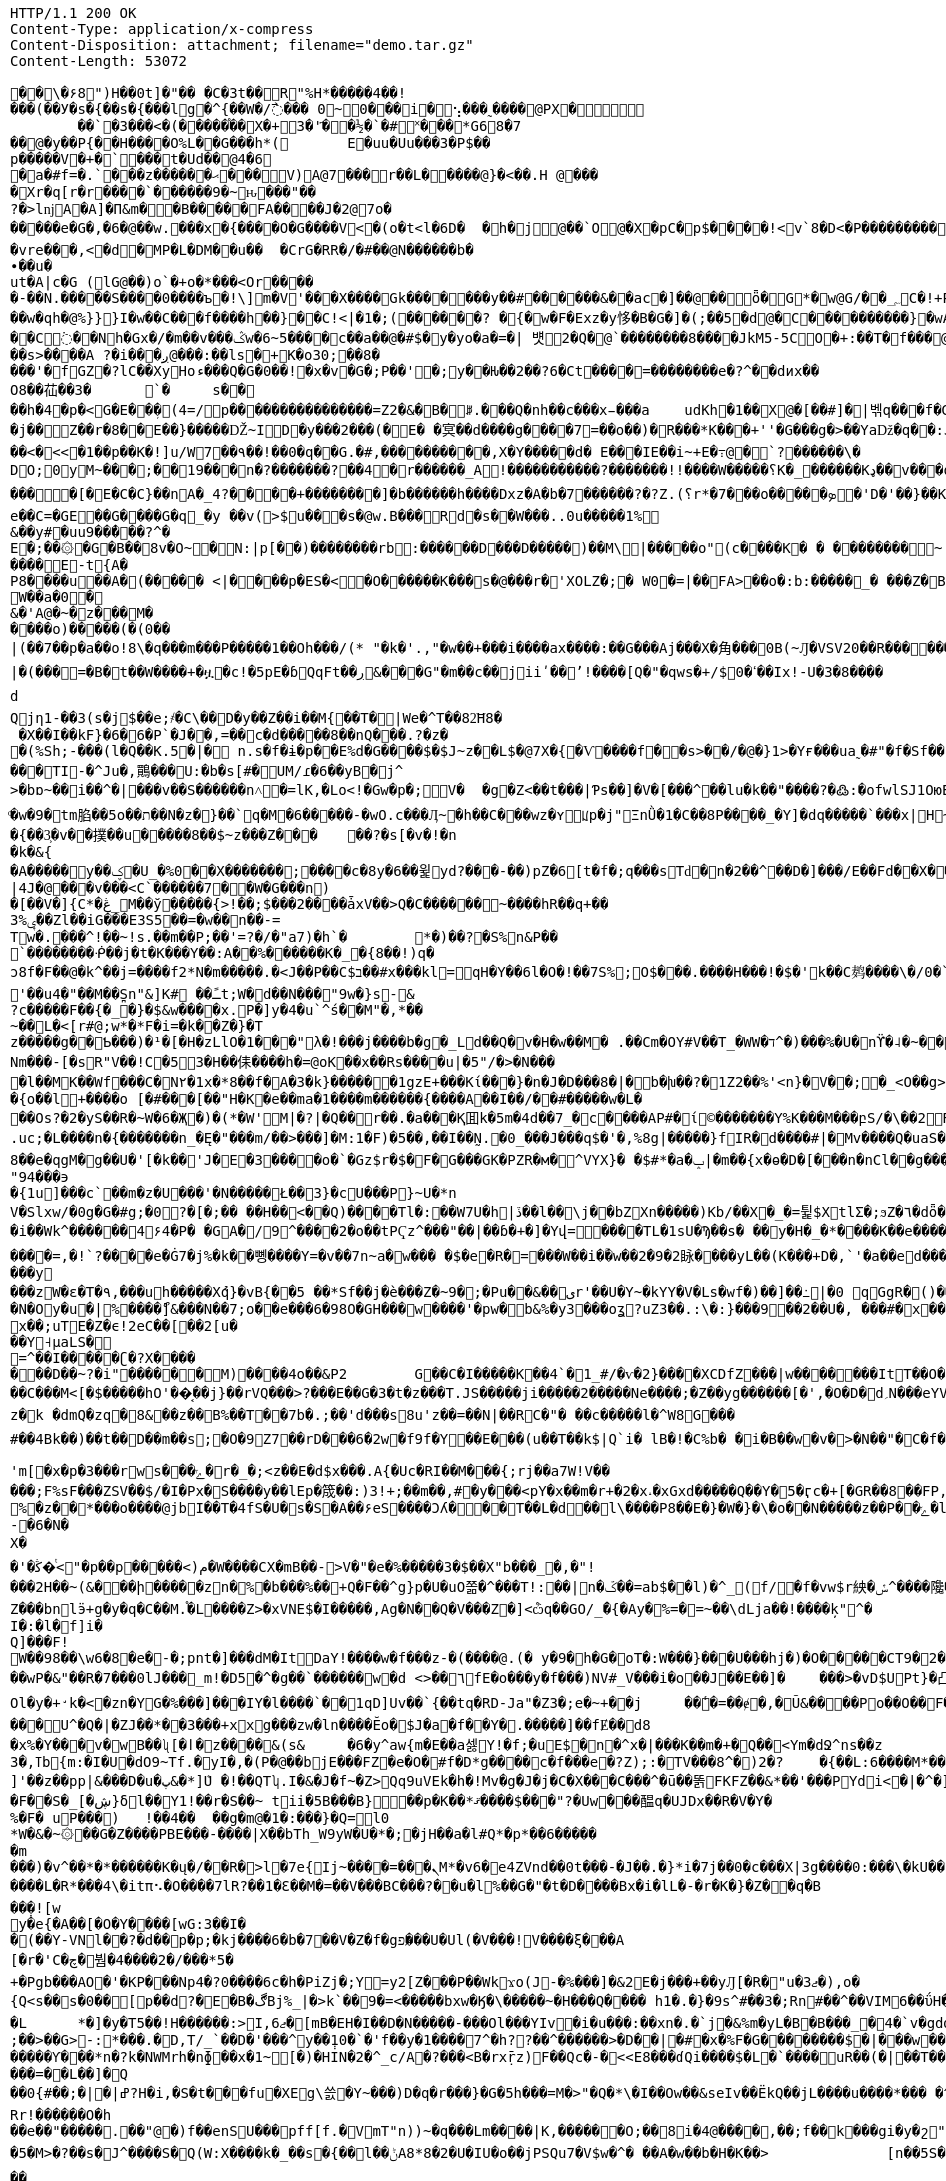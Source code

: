 [source,http,options="nowrap"]
----
HTTP/1.1 200 OK
Content-Type: application/x-compress
Content-Disposition: attachment; filename="demo.tar.gz"
Content-Length: 53072

�       �\�۶8")H��0t]�"�� � C� 3t��R"%H*�����4��!���(��У�s�{��s�{���lg�^{��W�/߯��� 0~0���i�⢢ ���˷����@PX�
	��` �3���<�(�����֯��X�+3�'҃��½ �`�#˟��� *G68�7
��@�y��P {��H����O%L��G���h*( 	E�uu�Uu���3�P$��
p����� V�+�`���t�Ud��@4�6
�a�#f=�.`���z������ޙ � ��V ) A @7��� r��L�����@}�<��.H @����Xr�q[r�r����`������9 � ~ԋ���"��
?�>lǌA�A]�П&m��B�����F A����J�2@7o������e�G�,�6�@��w.���x �{����O�G����V<�(o�t<l�6D�	�h�j@��`O@�X�pC�p$����!<v`8 �D <�P��������� � T��5���Ѧ�F"B�;��M�(*)�iZ�a�� ��<��e�����+ ����m]�� �a������"�Y <��y��x�]<�|��2�h��`8���?֖�#�in A �e����}`(���:�� ������ HO77��8]�����9P�P�C�9���rp���:x��2G��H_�I��m��
�vre���,<�d�MP�L�DM��u��	�CrG�RR�/�#��@N������b�∙��u�ut�A|c�G (lG@��)o`�+o�*���<Or�����-��N.�����S����0����ъ�!\]m�V'���X�� �� Gk�������y��#������&��ac�]��@�� ȫ�G*�w@G/��؄C�!+P��'��(�߱RS�B�����8�{+��o��@�}K̿m
��w�qh�@%}}}I�w��C���f����h��}��C!<|�1�;(����܎��? �{�w�F �Exz �y恀�B�G�]�(;��5�d@�C����������}�wA��st�Gc<��!��d��U8u���� �C߭��Nh�Gx�/�m��v���ݣw�6~5����c��a��@�#$�y�yo�a�=�| 뱻2 �Q� @`��������8����JkM5-5CO�+:��T�f���@Pw��?��	O�X��|�� �&~�f�A��13�� '>pؾ������!��`�;|Y�a *��73����H~�����ſ�u��z��71��W4�c�PF��o^ ��ȟ������>�t8u����ah��h
��s>����A ?�i���ږ@���:��ls�+K�o30;��8�
���'�fGZ�?lC��XyHoء���Q�G�0��!�x�v�G�;P��'�;y��Ƕ��2��?6�Ct ����=��������e�?^��dͷx��
O8��苮��3�	`�	s����h�4�p�<G�E��ܼ�(4=/p����������������=Z2 �&� B�ꆦ.���Q�nh��c���x̵���a	udKh�1��X@�[��#]�|벢q���f�GH���j�Î��>�A�PI_[�y��;..��dkI�a"� �KJt��|��Q%�&��D�[��n���|�߉!�p���u �?b��)���ho:QϱW}W���	q8*D�c:�#��#͑Z��5�X�0��G#8=���g�+�*)h�$ǵ% u���@v�_GGP���	���K ��j��Z��r�8��E��}�����Ǆ~ID�y���2���(�E� �㝠��d����g����7=��o��) �R���*K���+''�G���g�>��Yaǅ�q��:J �qa|2*�}�R �Ӵ�?Nw��'p�����ww�^)�/�<���B��Cq������qG�g���������؏;�����:���99��h�_N�Gg�ì\�=<����(���>L�����Pt���@�V�HO[$
��<�<<�1��p��K�!]u/W7��۹��!��0�q��G.�#,���������� ,X�Y�����d� E���IE��i~+E�߹@�`?������\�
DO;0yM~���;��19���n�?�������?��4�r������_A!�����������?�������!!����W�����؟K�_׿������Kډ��v���o�Qq����W���./�#F�o�QAѿ��W�_�x��6�#������������������[�E�C�C}��nΑ�_׿�������+����?4�]�b������h����Dxz�A�b�7⿨������?�?Z.(؟r*�7���o�����ܤ�'D�'��}��K��G����/����������+������5�w��������i�������?��k����������_�N��� C?���q��������������~��h'�=)�O���y;��``hp�<%�e� �C=�GE��G����G�q_�y ��v(>$u���s�@w.B���Rd�s��W���..0u�����1%
&��y#�uu9��̓���?^�E�;��۞�G�B��8v�O~�N:|p[��)��������rb:������D���D�����)��M\|�����o"(c����K � � ��������~ ������E-t{A�
P8����u��A�(�����	<|�񘖽���p�ES�<�O����� �K���s�@���r�'XOLZ�;� W0� =|��FA>��o�:b:�����_�	���Z�B�\`nH�?����?�����2�A@����t;8��;��8�~S�!�� my]UC��[v
W��a�0�&�'A@�~�z���M�����o)�����(�(0��|(��7��p�a��o!8\�q���m���P�����1��Oh���/(* "�k�'.,"�w��+���i����ax����:��G���Aj���X� ⾓���0B(~Ԓ�VSV20��R���⹦���H���R_`Hxz~��Z�V7�/&�J8$�M�9�#j��7y�Ϛ��i�>x�������/��FБ�'�~�9ssb����g�oN���`�}.�%����K�p�*x\Fk4��M9���x��	�|����'-�����V�8��tv+����㋀�;s� ��'4�j�S����K��)V�Ǳ�5µ5�"+��� ��0�H�甆�F�����=��b�&5tT��F�9���x��P�$2L�}@�48L1-D� ��_��66L���ZĊ��|�(���=�B�t��W����+�ዟ�c!�5pE�ɓQqFt��ڔ&���G"�m��c��jiiʹ��ʼ!����[Q�"�qws�+/$0�ߵ��Ix!-U�3�8����	�˙k\��F�����[r�G���Oj��vR_�.�
d Qjη1-��3(s�j$��e;҂�C\��D�y��Z��i��M{��T�|We�^T��82͝H8�
 �X��I��kF}�6�6�Р`�Ϳ��,=��c�d�����8��nQ���.?�z��(%Sh;-���(l�Q��K.5�|� n.s�f�ɨ�p��E%d�G����$�$J~z��L$�@7X�{�Ѵ����f��s>��/�@�}1>�Yғ���ua˷�#"�f�Sf��'B�@^%5~G���4�Zj�U��������H���	�B���TI-�^Ju�,鷶���޺U:�b�s[#�UM/ɾ�6��yB�j^
>�bɒ~��i��^�|���v��S������n˄�=lK,�Lo<!�Gw�p�;V�	�g�Z<��t���|Ƥs��]�V�[���^��lu�k��"����?�߷:�ofwlSJ1OюE����i������	��u�.=S�ZAɦ�2=� �J���L���!`�	�j��/(��MT/a�}Ѥ'��5�:̺K��A?����t�V/1�؁X��`���P���fݫ
ͦ�w�9�tm䐄��5o��ת��N�z�}��`q�M�6��򹫆���-�wO.c���Ӆ~�h��C���wz�ʏꡊp�j"ΞnǛ�1�С��8P����_�Y]�dq�����`���x |H~_=����cV'���-Q�}�g!����ލȅ/����2m.
�{��3͕�v��撲��u�����8��$~z���Z���	��?�s[�v�!�n�k�&{�A�����y��ؼ�U_�%0��X�������;����c�8y�6��윑yd?���-��)pZ�6[t�f�;q���sTԁ�n�2��^��D�]���/E��Fd��X��3�<�_��r�N�t
|4J�@���v���<C`������7��W�G���n)
�[��V�]{C*�ڠ_M��ў�����{>!��;$���2����ǡxV��>Q�C������~����hR��q+��ݷ%3��Zl��iG���E3S5��=�w��n��-=
Tw�.���^!��~!s.��m��P;��'=?�/�"a7)�h`�	*�)��?�S%n&P��
`��������ᑸ��j�t�K���Y��:A��%������K�_؅�{8��!)q�
ͻ8f�F��@�k^��j=����f2*N�m�����.� <J��P��C$ב��#x���kl=򍼶qH�Y��6l�O�!��7S%;O$���.����H���!�$�'k��C鿺����\�/0�`�U�sR'��u4�"��M��S̪n"&]K# ��ﹱt;W�d��N���"9w�}s-&?c�����F��{�_�}�$&w����x.P�]y�4�u`^ś��Μ"�,*��
~��L�<[r#@;w*�*F�i=�k��Z�}�Tz�����g��Ƅ���)�¹�[�H�zLlO�1���"λ�!���j����b�g�_Ld��Q�v�H�w��M�	.��Cm�OY#V��T_�WW�ד^�)��� %�U�nϔ�˨�~���}r�(W�n}TnHQ�1��Ѯ�p�d�iڣ�k��Ms�L��<�3�B<E��\{Nm���-[�sR"V��!C�53�H��㑍����h�=@oK��x��Rs����u|�5"/�>�N���޺�l��MK� �Wf���C�N٢�1x�*8��f�A�3�k}������1gzE+���Kί���}�n�J�D���8�|�b�խ��?�1Z2��%'<n}�V��;�_<O��g>��I�#���F��6ρ'FͣzP[]�%{y�!C�;�]�a�p���X	ͫ�-�xHUX)P��<!�Lcz߬J����qO���h�M!�fm����r��On>pa�r�3��P�<納^/7�~FC����֓���9h<���2]��l-�����RJ����9-�
�{o��l+����o [�#���[��"H�K�e��ma�1����m������{����A��І��/��#�����w�L�
��Os?�2�yS��R�~W�6�Җ�)�(*�W'M|�?|�Q��r��.�a���Қ囬k�5m�4d��7_�c����AP#�ί©������� Y%K���M���բS/�\��2ׯR�&1>�0زF�PԐU̽��H�R)�Z>=�s&�R�K�H��V|#���L��-��4>JD��YHj�y�\T�~Uy�/5���Ϧ*�X]$�^kS���x@V�ۋq4^*mW��\߸^��;�0��k	t�&������.��=��`�n0����P�i7Ǽ�e!�\˥��Y��N���z��-Wb�q"�ث\�������j믏s�N���u)��e�,#n�
.uc;�L����n�{�������n_�Ę�"���m/��>���]�M:1�F)�5��,��Ӏ��̰N.�0_���J���q$�'�,%8g|�����}fIR�d����#|�΃Mv����Q�uaS����V��Om��WVk��ꉦ�~>��!�ww�K���+����q*�S�!�B�5gId��MNY�2LeaM�r=��n�8C���s?�A�s?�A����{ħ�B2�+�q�co���g`m�/���+��Q-��|������l�9qN ���=ί�\��W�oM�ր���R�<���Z��ԀN(���a~��{5N�,�u�Ǳ"c�S�y�B/��h���r�Io3��^]R�G/{8X���������<=��[���%�U�\������p�l��:sFִ0>���!�j�B�[2���q+��0���0�'�Ќ�Y%c����|Y������X���и�i#EM��]��[Z|���I�E�(�4�o�Unc�X��U���c�QAti��°�O���w��I�檉�v�`�gO~x�am��K3`�6�H�39$<V��S]�g�S��xu�c��PEÎ}1�����ۮ��{f��O��ѕ���f�N�G�f����k�1�Z̝x����<0F0��Р[ډ���0(�+��L���?�]0�WV�V�Q�u�HY�����k�3,AS�7���Tz��(&9>�wMap���L�� ��i�:"J��K�p���+�ݟ�ǈ{�<&�b>�y/J7�;��"&�HiR���2I�Y�վ�3����_�h�]��ǳ�hd8��e�qgM�g��U�'[�k��'J�E�3����o�`�Gz$r�$�F�G���GK�PZR�м�^VYX}� �$#*�a�ݒ|�m��{x�ө�D�[���n�nCl��g����) �}|!�9Jt/O��11�W�ϳ�qy�B��kKqԺ ȼ�wX�$����ӵ�8�]�X�yĪzW4�����!�T��nޔOV���c��WE�o�����N	��u
"94���϶�{1u]���c`��m�z�U���'�N�����Ł��3}�cU���P}~U�*n
V�Slxw/�0g�G�#g;�0?�[�;�� ��H��<��Q)����Tl�:��W7U�h|ڏ��l��\j��bZXn�����)Kb/��X�_�=튍$XtlΣ�;ϧZ�٦�dȫ�SB�ܧ���4i6y�M>���x{�~G�>�'y���
�i��Wk^������4۶4�P� �GA�/9^����2�o��tPҀz^���"��|��ɓ�+�]�Yվ=����TL�1sU�Ϡ��s� ��y�H�_�*����K��e����?�r�"���LS{�M1J^g�L)�ę�l�M�r7�`��.���Ն�N����+M���
����=,�!`?����e�Ġ7�j%�k��뼹����Y=�v��7n~a�w��� �$�e�R�=���W��i�ؒ�w��2َ�9�2眿����yL��(K���+D�,`'�a��ed���[I�s~W�eJs�=�F}�<v'����ۻ�2[,�)�(��e������y
���zW�ε�T�۹,���uh�����Xުq}�vB{��5 ��*Sf��j�è���Z�~9�;�Pu��&��یr'��U�Y~�kYY�V�Ls�wf�)��]��߸|�0 qGgR�()���n�+��>��g�U]_L��s$A�y���$E�Y.��N���ʩ�;�Y]����W�k�*7.up��:����kk�=:\��p�q����gs)�>ioZL���k�/���n���*��b��4��=Le�2��s�;Ƚ���~Q4ú��R]��l�i޾d�U/ň7P�̃��u�/��*��I�q,{�nw�7ɱ[?H�2	]I��c�8���i��8b�y6���*�Ӳ��|U堁�K*W�AW�o�4�Y�6���N?T*]o������Ԭ���3s���r������C\�qe�~'�_n����~ŭzs�ш���*9ڞ�9�ۧ��2�|BW�N�Oy�u�|%׼����ޯ]&���N��7;o��e���6�98O�GH���w����'�pw�b&%�y3���oʓ?uZ3��.:\�:}���9��2��U�, ���#�x���I􂚥m�,���x��;uTE�Z�ϵ!2eC��[��2[u���Y˧μaLS�=^��I�����ʗ�?X����
���D��~?�i"������M)����4o��&P2	G��C�I�����K��4`�1_#/�ѵ�2}����XCDfZ���|w�������ItT��O���\�Ǯ«huM��x�@>���Zl�7�+��Q���E����[�\���VX���/h���,L����O�(�Ó���-h��f��g���ͽ�<�WWS�,h#u�����Y�d�f�Z��^���mv*�|L�s���3��vۀ}CO� ���v��(�̇�ڬ��vᶦ�
��C���M<[�$�����hO'��͔��j}��rVQ���>?���E��G�3�t�z���T.JS�����ji�����2�����Ne����;�Z��yg������[�',�O�D�d؍N���eYVݡ��i���գ�F��/k�5�\�e�-�a5�Nɋ�A���S� �I%xb�e,�B����I��n6\Oƕ�҅�~u�٦��ٞ�N��p���WB�N�C��]�D�%k�ȸ�Ja�a��M'�hJi���	m�f�?�4N��R�m�sL�\>������)��a&��XT'B����$��8vw�Y�b>��jH p��̣���|<�1���g���X���������`�}����H����o���Ι�S�&HD"_U��r��R3�T#�x�Xz����#gg������prΝ�ӧ�q�͹Z�0��Ğj|meQ�=���X�l��T�ï�_�13ڛf%"�3���q�\�
z�󜚯k �dmQ�zq�8&��z��B%��T��7b�.;��'d���s8u'z��=��N|��RC�"� ��c�����l�^ W8G���#��4Bk��)��t� �D��m��s;�O�9Z7��rD���6�2w�f9f�Y��E���(u��T��k$|Q`i� lВ�!�C%b� �i�B��w�v�>�N��"�C�f�KMoc�d�>;{�zƌI���6�{9�sK�Pg3� ���f�R�q����vÝ�ྫྷ���Җ���g�dJA����D��<�z�漥/_�8�����Sw�v��� �jM��g���g�ꅙ>��d�wP���Lt�B�z7���#��qq��������:�����y�0u��s[����.&K�J;��>+�/��݇� ���=dl})�esw��<~^7���s�FqV���V�M�Gί��/�5<X �:Wv�S�f.��8�c@����y�S���%O����B��8_�ߴ�	��?�J�^�~;��:YE���c��nb��N�`ְ��63�{_A_�1�B};�/���ُ����nzm�Ҍm���sܙ-��H�6�9�I�Y��Fd$6��H'm[�x�p�3���rws�ݻ��׷�r�_�;<z��E�d$x���.A{�Uc�RI��M���{;rj��a7W!V��
���;F%sF���ZSV��$/�I�Px�S����y��lEp�筬��:)3!+;��m��,#�y���<pY�x��m�r+�2�x˔�xGxd���ۨ��Q��Y�5�ӷc�+[�GR��8��FP,�:P����=Λa�X8��es�b�]09��Vg�%�z��*���o����@jbI��T�4fS�U�s�S�A�� ۶eS����Ɔʎ���T��L�d��l\����P8��E�}�W�}�\�o��N�����z��P��ݺ�l��<��wk�VV�(�u�N3���I�gĬ�A���=�u~|Z�����Vv=�p�>�up�\�gZ
-�6�N�X�
�'�ﯕ�ͭ<"�p��p�����<)م�W����CX�mB��->V�"�e�%�����3�$��X"b���_�,�"!
���2H��~(&���ի�����zn�%�b���%��+Q�F��^g}p�U�uO쫆�^���T!:��|n�ػ��=ab$��l)�^_(f/�f�vw$r紻�ݽ؜^����䧯�Q���8P:3��Z���bnlӭ+g�у�q�C��M.֯�L����Z>�xVNE$�I�����,Ag�N��Q�V���Z�]<ѽq��GO/_̈�{�Ay�%=�=~��\dLja��!����ķ"^�
I�:�l�f]i�Q]���F!W��98��\w6�8�e�-�;pnt�]���dM�ItDaY!����w�f���z-�(����@.(� y�׋�9h�G�oT�:W���}���U���hj�)�O��� �ؘ�CT9�2�����V�«���B�/X3mc�}kw>s|��`4wk�@r��Hz�?��U��Qۂ��%�u҅��W�2�2ً�UMd�!6�`�<�|������hMC��wP�&"��R�7���0lJ���_m!�D5�^�ց��`������w�d <>��٦fE�o���y�f���)NV#_V���i�o��J��E�� ]�	���>�vD$UPt}�凸�5��10ָ00 ������8��6;@1_-�Q��5oIs��"�7B���H-�I܆ `�}3z��m�M�R�(������%�� #=�>�WN�5�����/�����lO��s�\��O����7}�_��X���.��җ�A��̗I�d{R�9b�1�i��D0a�tYB��7N�O���|Bu�)��e�� /�n�I�%��4m� K$����T���k�`��A,]/�����z�y��=̴�9,�.(fќ�^I\�~Z��e�(�Ƈ�aԝ�m�i�y��t"k��'G�fȲ-������w�ct�w��)�b�+�!��+waq�z�%�����["\W��l"+�h\��8���֠73�Q:�>h���{����h6��(]\�t����$�2�kN����{�����ڽ�9�u�K.��n�u�i>1���_2IIً�x/0<`Mەx����ƙAاOl�y�+̛k�<�zn�YG�%���]���IY�l����`��1qD]Uv��`{��tq�RD-Ja"�Z3�;e�~+��j	��̾�=��ɇ�,�Ũ&����Po��O��F�o���[V[��P���ت~Yb�<��������ZD��3�V��y���x��3boz��FO�&�x�:���GM@��FR&���#=G�SqJE��#�o���Ή��}��������"寣iA������t�I���A~͉�P#+B	��V�@RU&<6�	!�ym��b����`�|�:h�O}A�{��돀�R=�^]yYz4k�����@Mr�M�������U^�Q�|�ZJ��*��3���+xxg���zw�ln����Ӗo�$J�a�f��Y�.�����]��fɆ��d8
�x%�Y���v�wB��ʯ[�ӏ�z����&(s&	�6�y^aw{m�E��a셇Y!�f;�uE$�n�^x�|���K��m�+�Q��<Ym�dՋ^ns��z3�,ߠb{m͏:�I�U�dO9~Tf.�yI�,�(P�@��bjE���FZ�e�O�#f�D*g����c�f���e�?Z);:�TV���8^�)2�?	�{��L:6����M*��+�W]'��z��pp|&���D�u�پ&�*]ܶU �!��QTʮ.I�&�J�f~�Z>Qq9uVEk�h�!Mv�g�J�j�C�X���C���^�ū��똙FKFZ��&*��'���PYdi<�|�^�]������!�4�>����Ǿ�8�'���x�)�i�����K�޲+s��MIuJ���Ԅ�ڽ�Ϫ.�r9G�a�23#���F��S�_[�ڜ}δl��՗Y1!��r�S��~ tii�5B���B}��p�K��*ޤ����$���"?�Uw���醖q�UJDx��R�V�Y�
%�F� uP���)	!��4��	��g�m@�1�:���}�Q=l0*W�&�~۞��G�Z����PBE���-����|X��bTh_W9yW�U�*�;�jH��a�l#Q*�p*��6������m
���)�v^��*�*������K�ų�/��R�>l�7e{Ij~����= ���ܢM*�v6�e4ZVnd��0t���-�J��.�}*i�7j��0�c���X|3g����0:���\�kU��*Q[
����L�R*���4\�itπ⠢�O����7lR?��1�Ɛ��M�=��V���BC���?��u�l%��G�"�t�D����Bx�i�lL�-�r�K�}�Z��q�B
��̣�![wy�e{�A��[�O�Υ����[wG:3��I�
�( ��Y-VNl��?�d��p�p;�kj����6�b�7��V�Z�f�gפ�̷� �U�Ul(�V���!V����ξ���A[�r�'C�چ�붬�4����2�/���*5�+�Pgb���AO�'�KP���Np4�?0����6c�h�PiZj�;Y=y2[Z���P��Wkϫo(J-�%���]�&2E�j���+��yԒ[�R�"u�3ޖ�),o�{Q<s��s�0��[p��d?�E�B�ڰBj%_|�>k`��9�=<�����bxw�Ӄ�\�����~�H���Q���� h1�.�}�9s^#��3�;Rn#��^��VIM6��ΰH�b0&8�C{��h��O�q��j�Y���za�}�b�vàxk��K�I`�.*?�.]�kr�ɗ�k�����3V�����X��'n�_2�r�5?}���ZS[2m��T1��[l����ZKڊ�3�r��x���{3By�%�p��g� ,;m�{��w���ThW��m1�8����n֜�g����.���DL���U$�<���W�a �k����ܕ�W!�j<?��#wS�7�a��Ņ����8�k����;����w��63.G���w�׾�{�L*x��}��� ����:֎Z6}�(�sq�|�E��q�������&�<ڤ�W�<f���<�y{�u���v�.����!��}���l��V8=/t������X�,@9j	Sgo6����;���>�s�r��p�������n��T˛����k�-���}�jz��� �r���=y%��C�pl�Ƕ���e��/��,�3���B	1��3*����ב/8W�T�;�� �;���.��MW�?�s��J�A/�֢���<z��n"}���z�L:��k�?�!��ʣ���v_?_7�4�P���^�qm�`"|�q!�e��s	��q\� ���½{IԦ����x���ӌW<�m5�d�B#q
�L	*�]�y�T5��!H������:>I,ޖ6�[mB�EH�I��D�N�����-���Ol���YIv�i�u���:��xn�.�`j�&%m�yL�B�B���_�4�`v�gdզ�S��X|���+O�xUJ�D[k���{�*H����4��D����J,��)$�!�g�e���^̞�V�򦒷�����7�J
;��>��G>-:*���.�D,T/_`��D�'���^y��݄10�`�'f��y�1����7^�h??��^������>�D��|�#�x�%F�G��������$�|���w����z��c�h�����d�����Ƴ���*n�?k�NWMrh�nɸ��x�1~[�)�HIN�2�^_c/A�?���<B�rxṝz)񗹐F��Qc�-�<<E8���ɗQi����$�L�`����uR��(�|��T����	�Lo���g���$�j$�z%5��m�7Em�}7%>�%Z�m;?R��h���h��"N�-w�g�ܢ���=��L��]�Q��0{#��;�|�|ߝ?H�i,�S�t���fu�XEg\쓼�Y~���)D�q�r���}�G�5h���=M�>"�Q�*\�I��Ow��&seIv��ËkQ��jL����u����*��� �^�E~�:$��9@���Rr!������O�h
��e��"�����.��"@�)f��enSU���pff[f.�VmT"n))~�q���Lm����|K,������O;��8i�4@����,��;f��k���gi�y�շ"����g�H�c=K����c ɲ�0e��e�!�L�|YՆ�3��}
�5�M>�?��s�J^����S�Q(W:X����k�_��s�{��l��ݨA8 *8�2�U�IU�o��jPSQu7�V$w�^� ��A�w��b�H�K��>		[n��5S�39w"h\065vO"d�p A���1���+��Yd�����_#t��o��p~$�f^����|z���� c5�H%�W��f	�N��Qbӽaꭏ���y�8�:�]ңuRL�A=��W�?�/�I��������tcHO�i*?�軇!(n�'u*�A�nA/�'w��7�G��a�m������,�m����l�g^r�j���^�JrMҁɗ�H��Bi�Sқ�!ုk�CaY��#�2������aL'����Go?�/�J@㆛M�¨�Z�}��r�R�q
��?��L����pM���Nw��Z�1�eHoH�PB����>l���u5}�옫�bå�S��慦o�R]
NQ�{���3��5�;κ?�§̝ ^�:5����n���bi�'YanD�k�Si���郷DS�زO�`���ԍ�Vo���9��1"�m ]���x���%���K�_���L�E}j����"6* I#�*KR.M_^�oG��^ƻ�X�wn��ܨҒoK�W���]��]�Ww�}�I��������4�rN��!������>�Lé��uR��A$��Yx��w�������?�mh��$�iT�]��q	�R�1�v��Pq��b�~|=���P��E��_��[d���m|���)��DY?��H�(���X��?�j
}EN�x�O�����,I|�CwuF�k:�|�~Ri�U��w�$�i��m�u���G8���[�Z�m��lN��;��υP�֏���Qb%^�$�R7Z:ИΔ�0�0]�U�Ձ�ί�D4a�8+�ˀ:o#�k�-|�҇<S���x�+�T�Ҙ�n����)>�7{'Np
��T�0��W���_XC%W��YI.��g��r�ʝj��z�}p����]��;`ܤ�vp�8�J.��K,��+-L���k��u���[�q�p��)i��녙縦���t͠&d2�7���,)Q(S�_��G�n���ϏOV.C�b䘑jdcZ��qn7>~�]��Bl����8Xr-��Vo��k���g�N�$pq<��ou � epm���	�8��(&v��?��k�<5ȬR�+�����'�D^��\��R[���gq�gf��ڧd�?�Y����/N��'@�t��ؙ�Y����z��95Ѡ[�,��8�w�ړ�|���Aee���o����7+=��bL�z�=��K��邯no�G���Jx%ya�8�T���������<�=�D�z�i�$�?| �������v���_L�����Ř1�Lsv���n�(�۴��e���=��i�,���_Y1�/�R2l�ܧєF1���ZS����.�{�AB�7_{��J!{^<���׋��l���u7Q�gm�+�,@�[��y7�jḂ��MgZ��IOߌ�h�D�"��K�L6u�1h����&���-���n�ʮi3�G�=e�d��Ҳ_�����po�Č��}!V9<�z���V��G���� �u+�^�%�Z�u[��ʁle���`�h���(�8��Ds�ך`�صm{K��XY��!�[U���;�&��ڸg����3/v�k-�L/�[�.�!Jg�K�n�mS�qӡyq��~���g�p]) f7[9)q���/&E�"n��P���ܨ��p����-M����.�na{(:�L}���hC�n�N+������E���ڞ��W8p-��n��P��U�����W�_4�2���ʸ|p�FY�Ib�*?=;@�E��*aC���S!��ȶ)4�P~KtJ�EJ[���8��s>����a��4r��'RSkqv��_�@�eQ	&�6R�zc���,v��{��X��X�pFr_�fq��6oõ��[���JlN�;���$��g*\;3Zϻ��G�C��G4�S���*�!s�"����L�vȕ�_���b2�x��Tw4�FpZ�MP�?��}md����8�f�0?�A�k����A$#��������h߹��R�X�E�߬+[7׼��͕Z�(w�����g~��Ef���R
��F��6p/��.���j^�6^�n_���k3ץ$�4��n#�-P,�?���Bq�)�Jc��~H^^]�e�90��KV��M�̃J�	C�\aڗ�ǜ�n������ �,��x�Je�X#K_��>\�Ŵ�VE���1H�oSy.��/�I������`�Ԍ%g�����.u}�;;�n�4�9��rĭ�腙�j���*_��[ɟa
Ǝ�ʱ���h;�Z���^:�# ���������g��t��g�ݮz�,PfK8��ݧ�����_juLv�0�7�X�I��Z�"��BE����&�t���g�*�x�<��V��$;����	A���T�p냦u�u_olC�vt���N���Q�k�ws�3~㕝�Ŝ��M�o���4�������n|Ջ�y�'i���{�L��8�w�3����\�#�o��J#d���ɘ_��4SO�P����#�9�?dD_��``p���A��~'�L|m�h�jUt��C�7k��x�\���O$���={�2��3��V���Z��׌x���9�@
E�҇��8׮�P��{�/����ӭ)V9�Jty-}����w����o��r6��6�@A�O,B8���T�=��=7��}��v�	A<���@B����:�֜�����)P�?D���~k���  p��kG�b��z�vo��Ek�V S�z��s�)\�畈y)���/>�WT�";B���g�Љ��|�@h�q������������m39Y���4O6�`X�MGap]���H�h�~����P����%�P�h6}7Yu��i
?�z��m������[�-��P&���E���75p����:�2�+����>n�| ����	����'g�{���.�e:��7��\���]fͼR���r�`Aw�X�BdC�RM�ĹigoT���M��
��,!-2ad2Rس�������uxLne��u����o>=��:p�!F�ξ|A�����1��ѕu��h*�ضm�b�Ɗm+�m۶m;��bUT�������������s�6~�9[��}�g���MK9)^�쥭0����gV�DF�V}�:�E�;ַT��	P�p���RjF���r�,��A��J&��102󪎦������&p�|p�v����I	�I騫�h�_Lz�vAt��X�L������ 4{��R��������^$P��5�*���wSl�\��gt���fs��]e/Q��w���dY����3���D�h���9� {��}'���yto���~�=i���+J��yf��6(@�2�$��̆�u�QEH�GHSmq�P$W�V-3H�(��|SUu�4�h��B�o�\�,1h ��Nu~�]Xy�n+�K&����-i���$��s��j����$+��|Y�hqi8N��(�W�0Dˑ�O�"���h��Vl�ǎ�ێ��5B��N�J�<n���d��l����^�)��?WQ��U��	FkM0��T[�� l�ҕ<ɲ��}&��h����k��՟_)Ҙ�Ե�{�[���"U�Ì��r�u&��/�~C<z\I�(*^���͝��!a���K�.*\v���{s���3t�8xi�gc�j|1{�{MV�Z�4nG�4��2#%�i�%4����X4���Z�*uz��w�|E���R#ybzc�fr�/Q�j�YR1il�%����Yj|�6�)���
xq>��Ʒ��T8>�q�ż�.9X&�cRo{I�3G��m��ۣ���"��z΢��E��\c����8�4GF�30N��ʒ`�->�O�d��RC+	��QIW	���g���i�Z`��rW�_J��(�(�"���kܾ8.EހEŐ�Ǟ2����8�w�s� �`b�u��ma�+<>g�Z���k�'n�	8~S�K�IW��Ἱ����&�k|�U-GN5&�{���`>�z~�wcɏ��|+�W+Q��Egz����I��S�����AwA�2��ǳf����W��]�eC��d{^jSz%y(^?�]C�=V�z]�/�D��l�:�.-��S4�h���z<�~�*��Q��^D�`��0t��q�
ʅT������0TVR�Ew(�$�.tϞG���������n���-C,�n8�t�" s�s�X��qR����p�8"w"|XHk̞"{^��X;^/���0�k�;�l�z�R�*�sn[���~�hx�(V��4�@�y��)X�%c��F��4;���Ҏ����aY�}̱8UK�E��AiM�3b�ff�y*ڪ� ��Qi�i^��v+����˃�>B��S�$��
HWMV�^M"������:�\��{�(v�:S�����s�q��2ؽyJ[�S+ :�'���V�F{�=S`B�B�j�`
h����M�=՜e���;�����ϰ0R3$����7��1A >]`L������\�|*oҼO?�AS�U��A[�����]39)���k�t˥:��1�PCӓ[��]��0
!�SB�����q�����ErM�j�2բk++@��(�àm�ZвvXU߰�䶦�62v�ƨ�Q��r�ij]ղn\�D,0*���/�8,�1[�_�p�_�k��6��p��]�p�p+	�R��f�%oA�Y���l�v�"NY���H�x���/x~;�.M�@HE�#���<�?	���Ԟ���)�|�S�	ZӚP�����	_@&�f�� ��asFj�!��V�⃤�م���y��0��?��"Tjr�>����7<ҺH�o-��g��.?���ilmWu#x�c�ҳ�eW�v��Hn�9�����{x�f�9��92�Z6p��Hжn6��|�i��"9hb�;5���O��g���bs��-5Z6��1SO�U���m��s[�U��BR͜�RC!1���V��~7���'��=i��r�#{�?.�/G�oL]%o!�pu�o�.۲�Aq�^%�懶�t��v�A}�a�zB�zE�#���x�U*J��0`����t
A��+�o��ك`�q,W9��L�
�"o��m�s������l4�6���O���﬜ϰ�~��~e�6�x��;h�>�v̉�J�I�n�ل�x��>�x
~�4�c��N�u� MvJg�B�{D�v�'U6��^���7ۓT��!�|�<�ߠ�Q,ft�U2v�O�1n	��V-�(W[\��z.iEO�K\!?6����I�x�{#����K�^s���q�Ol~�.��ikյ�X�k����|[f㏮�dM9-������;���` `6u4�>����U6���h]�b�K����!�aKr���K](���f������E��ާ����ƿ~
�E�i��[�����VM(�1�O(��%+5.��d0���ـ��~$-�x�|�@��l�_��Է��S���#�$����Ѳ�(7"�.�(�ݽnf~�𾚻�����"�\u{~�x��+<���F�д0��޲tt�2�)�J�C��hPs�U}x�l���\8�>��yA�+*Q4Lފ{z�Er���.~�SA薻����%Ns�lG�Q�����;����<��z��E,�6�(*�vl�!Ҽ�"V����3�Q���<&���o��;�U��	G 4cc�>xy�wR|�*05Ƭ��w�>�qsR�s�  ���&�e��"��gU~>rk%��Ǹ~��}���T}p��n�{)#���^
t���^""��a�j���7=�[z��������:y�//..7h��xJ�懘�P�[P^�19Xs����ǔ�?��{��Z�������6��6�� fHi�qb$jlAa/Ρ�}lO�JR\ŎFw�בI�#���X� EU����pb( V�2"n%�	c���}}�%C�7����j$��&9G�]���ZK."��n�0�f�~���Ff�-d.+9�N
S_��Hd����t�O`{i�љ��ñc}|�gsˋCf��&0� �)KJene$���b���:iG7}��t6����N�`r?�T[�񁥹�t�U\28G�a�N' W\��+�5"Ji���c'$�����;p��x�U�3�ʇ
�e_���61{S�U���h��_;uJ��k����cҟ�7ܮ����V��P7:|���Hac�u.���%r�7GgWy
9\��IaI���c�Hb���F����%HU�K����Ñ��X,8���s.�q��O�	0v8	_��8\O%v�n�AX�C�Ya��؍���P�����/����b����QsİP����������܄;���{�X͛�~�і<�`>�_h��N����v�ځ}78���V���ew6�ת���_���^�u*�ǚј�G�;|�qoL��N�C�Y���M;r
m�:IR�htv�ϩP�5P�jՖRQ��y�2m1��t���eP3�TY擅&]��rh��rT��*�J![��F��#d��#��t��
i��I�Ip4���Md6%��_��״�I�Pʎ�<f&%8Bbt+�b�{J�������5��B�����	鹲�KMEf$?+q�O��˥
�gm#�[�X��Yg��X�% ć�a���,�S�0�8;�t�����,�3�q���V��I��Q�,V[�W/k+��G�mk�Fn�P$�q�,)��b����H�ٔ⬵r�'aI��J%9�D���e �h���kJ񶚨i�b�i�G<�#����W��
Oc��8���1��o�l��K+�Nsw��K�.���G,�+I5	���m����l�Xq	eh�jvOS�=��{��
@�G,���������V���
b$ ^�)Q4~88�^"`�V��BS��π�6Z�{K%d�	��ۥR��-����f8q�s�+�X���j��k�-��1u�'%�N�y�O�\�O'�x]}�8��qT%d)�o��3����w
��ι놁BQA}zV��ijޜ�o��R@ՔF�\�t�d��2�!�V$M2<�� S�Ƥ�+��i�f�t5ܐ��e�T{U�������Gb��pz�x���'8ޖƚx��:�z��^9�>
#!��Q����K�f=�X��UN�TÅ�"?��1{�+�N���Ŕ%U�ں;^n�'}D�/�O?K�s��,jH���=F��8<J�oq�kB�~r�c�\�F�=�n�4�i�5�TY�NVH`&���sN�w0��9"�єm:��	,a��ފ7x(�s�og4���p7+���;�+Q�����-����׎[�	|��h�����X�[��opN���]T�~T�uN�L��վ��!>�=��L?����d��h[�i�{�f��K��|F�;#��}P`;q(곢�o�`��뇰o�����A���XT���˻l�K�f��(�4�*T���2B�?`�p�7���Aӄ`�$RE-i&���S����Y�uhm*73h�EDi/�o2���Rӝ�h2G��~�3ZQ�\Am��a��B�z#p���Eo[S2t�
I'A�0�s)���d���iB�,(��n3f������
���Ҷ���% �U�����斎�8 }%�'"L-Ҕ�~>�o!cr�����%�s��X��8R��-r�-����._�˳���p�T�»�tcܶ��f_)��ہ�N���U`X����YH@�%�*�੷'H���Lb6�޲p6EN�.��sP��4�W�?����E�c�M�sŸ�[ðAZ����lZW3]��}�ؕV��uS�d�(u��I+i�����9xR0
��ˢ����XI��Pr�l���>�q��ʭ��
�뺚�&��{m���?��J��-�'X����Ѭ[c"~'�4�7[�A�/Ρχ��S`	��=�rs�bo�\�Ɨ�܍��ݍ]9I/&p��ͽ.kt��y��XIci�3�3����������tܗ�u~`q����>gbo�f�0���NSxBN�MM�8Ev�ԙ��4��p���֝��I�$>y^Rƾ�Q�����9I�)��������j׼��c�J��S��a�/�'z#�3粙�8�D�+N�� wbg0��y��y��1��\6_�3�n�P��	��
����!ۘE�ȇiF��wr������"-G��w}gG+�O
��7�0p&"�ui8h2yaT� !fb��Q9��E�8�\%	R����A�yВtwB$\�j�b�8����K	?�|S����C���ϻ���M7��|����}�;5��E}4��E���� �&�p�@l8 ����+�hI�(+�a�w�a�"�BS������N��D��M����v8B�!��!���whq�oX~Ac���чT�чԿr��)ě��ou�)I=�|'�ym9�׋��8��M(��Im;,����#�fi��R��lj���r�r�9'�?}�����k�S=���.���y���K�E�L=���OkYN~��ӷ�]�����M�y��I�!���4nv�g���o@ۨ���w|�8�4����MmF/�(%w|�����^ �������.@9�C|�i��[#%�Z��[�S�-Z�]C�l�n��9��wcUC/�#�Ƈ�|䶱+�.�7�y��5��!^c��W�16�o��.qy�����d�$F�U�S�� �9W��X�nE��N ���.1��T&Ą5s����Zi��,�&ˍ�w����#����+6�c
Ϭ*��Z�Fm?Mg�����GQ��[uL���?ۧ���x����6����Ju�:U�r��G۵E���T������������_�^���`�'�~�K��N�#�����?�P�)�ƽ�
��^������j��t��}P��v����A!�����z�"�|�/!�)�8�^�#�^�1n�2�K�R,��]���wP���0pyG?�� �Q/ j%���+9({�;}�>��P$�Ű�j6� C;�M�Y���:��x�d���L-�[�ﵰMlK;��#�=�"`��ߜ%4;�:�;���fǨ���.���	�H���=*��AX����߶B˦�p>�\h���X���"�b��3�-�ѽ��4�~谚�Θ~%�%�|�\b�Qf�0��Tk{Wސѝ�Vtɞ�Ϝ;:8���u�e��x�k�sr�i���SK%%Qx��I�y+D��;��a�+�5. 6Ԝ�$	l���D0�:yG�?`�YȗTt�����ޕFmwہ:��sm;~�#��"����n�{�#^�^��c�>�K�M�	�6v�����>q�@@d���>��pK��sHM[�)%�Y��Xl��%��w}tckc+
Ct}7][,�����;D�R�9W�+�"G����p���J��0��D��^�}!�=ס�0���r)���)��)o�z�����-դ�'0�JĴ:s4��pYC&����iS���'�&�E��R�����gX�&?�����
���JIJB���^q�u���^�V�b���ݒvh��0/�~��:C�5����u;�kt�w�oߒ��E=0���n������ #F�V��M��@���<X��8��Hfz�����}5���Qh��~d9��<�+�=��":�p��=P�٨&3R�'"�O|5_�9/�n��U\��P{�֎i���V���G��I�E��^9|���Gu���;R�@.g�kc�hƉ�.��r���J�r~j\�n�ƖF��F�@��S��8v/,,��<�g�"%���$�g(ݟ�J�@�m/h��*��mE��u�aɒ�ޘ�-Y��^������lEd��D��?��L&k0��tvq�4v�o7�e\!��Y���*ǖ�M�f�p��C!p��PB*�Db���$��/����~B5>V�b9��z�����>L��*�iÚ�
r��xs�ݏJ/���q�yL{g�y$�Z�u(�~ە�r�� ��K$���a|�͈h˅|�׻]C"�Q�QOB��������;��	������V2:6UAxo��>hH�A�U����ɟG���(�u�O-V�)%!�Dr%��A%�&�-��(~:�	�_�]�ʮ'ב|c:�ؔMvd�H� b|ߑ�����^�7y���]�jK�nFrv5��¨5M޳qT?��	����s@��QaB��`����}zɋ���(�C���+��"�h�}��A��4�l��HG,Akj��x��N��5�V�?��̉�Re�>�(��{�Jz�P��@t�]�G�klп\�`��t��+Ҹ��A@dA@��w��X*hD���c��5u���qc�hRŗ��\��$6/�Żm��A�):6�n��Lۘ�A���T��k!P+�G׉Km���?TS�ӮQ�y�|�\>�ڹDV�f|�}��{�w�}:�������b
��^�f��1=�rP��(;Z1���F#�uBj<LC0(a�#;:��v�J�y+��x�b��C�t��Ζ�r��#4�yG���Sx5��5�q�]G�9���;'�d_���zG��Z�"�K������z���v���q�0�R���]f�Gz4�B$�Qjg�:ƌ��kMw�V�mԅ=tp�q��k�nGQѕJ_����_���i����6�P��&�UFlU�ut�.<�4t�x���~��U��NS��t����Ư�暲����3G�m���aOu�i͓�^C��q�+q���vd��x���-����n.�֣���dѢuGG��kҝfd/5h;�1� �>&�u�Ǎj����&������Y��1��x7-3�%eX��RS�S��,��8��M�4Ԓ�(���8�����hV�8XS&���Z
%6C7��5�Ħ\v�tv�+)�׼�lN�	w��3Sv�R���\S>Oޮ�[.v܇X#Ĳ���w?;��^������d�A��umQN��P%���ڐV'�$O�4�/�|WA�a��5�)YR�c�E��G�Vׄ��{̯c*�������G� ��,tm���}J	�]��|��*l��O�����6�JO�T�y�K��(G��#~ s��*�; ;"�}G�_^Q���hN~فPc�����#?�?w��h�$�^b���f�䊃�y�$/��#F��c�8SxEfp@l���>�������K"/,(���ܯ�`�Cm��o���]~�]�P����0�O�~d�\���h[7p���z�_��6d�	cӵ�G��@T���`4���~��
�w �?v��I�r=��_ީ���oC#�I����&��R��p=�۰�}�Y�3������J�����=��z�QEN�}'o+c��NJg�E$�1�"P�pZ�ȕ�c��Զ�Nr����S�R]{p�~�蓊�
P��8ݘ�|�&\�����J��,����1���	K�O�.	�nhU�V�ҕy��ƍX��J��~랐-Ԣ�F�vPR��<��Og�T��ĸ�a�:�W��]WS����dQ��X[Fn����GE�s��r6�mo��h� �zؔ�I^|?�F�ҝ=?��[X�.����f.R��1�<=ͅCRIb��P'�Y�j���`��俼� toj%؆3_�m��5�<lL �kG�`F?Vޣ�m<ۈ�B`�C�G`��u�ú=�|�ֻ��a�	�Mp�5���Wc�et�{�E'��/x����F����s�ڜ��3J�unӭ�s������5L�]�΀X���YH=D���x3~{�o��MM���')r�n��X-� ֩�ڦ�-��)�nrbzb�oR�o9>N�%k�J��)|��P���6��m�{�:�����;�=2�=���3���O3�+��C�.�u�z�Ͳ��P\��nQ�z3)U�!lXg���L��"`-�筧PQ�YC���!L"����`�c�a��1�7ּ����U$��6�56&��#V�Rο�q �� l�C��
>��6q�4�JZ+�����T,���{o� �}�Qq��{��qh��s���0��Q���Q��6ݱw|!\rF債?\��%�e�=�A��CA>�ߌI�p��eXX܍�݌I�Po(��:X��:p��Bvc�=�P��:^�6^���RqI����呃0*��)��6�Qy7�AA�%�n���ߣ��do��D�=��Y#���n&վ�c�T��ץ>����#�{@�T��^�M�L�f���'k�I�ׯeH~y�g��Rn��lO��^��m3vz�pqzI5;6�Q`S�"ν}F�$��.t��p]k���@l{xz{:Yqs�7;�#+JϷ�E�
�ؑ2vyD,Y������2��ﺴ;bcz�E]k$��ާ�mf-O��ȭN�'����������D��_��7^���c���P�����F1���!''*�ÈNevF�zFJMRJnjz�nbz�H�ifNŁ�J��E��������E��A����툆jrNZ���U�QZvBjEnv�'��Ĵ\�1�?�	�5#��)�ٿf�����Gd��)����埦�7`7D��T5����O*����v�\	�o'��*�yo��g���^Pb��4���#V��`A�FF�}4��ܲ(V�U���BR&��^��Ops �=�(0_��iL��Ľ�Xw�ȝ��t�X۞�ˡm��a��8�����#ѭM1�!Z~\�41rK#@��QH���Lp��ls��5�(�
�{n��6^�9��D��+�*^�!��7�� �e{ ��
�{x��c*�_�U @@���p!�[�ǜ�ٙ�Zڙ��۹��w�x���=�?lmk�m��<�q�˖@�����J���1S�5[�48�"���BF��a��8�]�x���G��]n���A�OH�pR0�˳uv���o�s)������b@��ߺZ��'�ep�;7���]�Q݌ؔ�;����y������뀂��P ��K���^�*���F���WꚒ��並���z����3
��*]r�R����W��)��6�B�)���'�6SnB�d9�bckxP�Ԣ5�
?�x�3=�~���~���3Z�Yr
v5u�w`+��	��o��Ag/�|ØC�/�\��KCK��I(B����H+�Na�rX�%B��>75�&�߶+R����i׵Q�?R�\��ؑ��H��n
��h�Դ�J륣�|�0|��O!7絹��E�i�n]��W�D�&V1�O
U���Gk�7Z��g{��23�R]8Z��� ����-b�qh�)ƾi�E^��Hf���(��W'�z�M���E�&�UvY��~w�Ck"�	]��GZ��u*OCm��[�ߥ�R���\5� ��Ay�5&�9*X�B��:�o��0�!mDݰ�]���"��i\�_<�M�C� �h����b�ǹlh����b_-ڰnǝ��"s�h�b��n����R���PTt;	�v/><@Ǒ¾�����ص��֤׏�mI�][�PZ�o���$��G��5.��wV���BJRʫ�У�WO=S���k7ͤ����J�ҋ8*9($-���:��1?��������{�y��M���oe�,�_�W�=C����'�*g��lig���2r2Wq1r1�ǹt��!���GgͅI>Q/fr < �"��Y�m�0H�:�}Gec���n��H_���nq?�%���Wf4��[a�5g����几�3�TV
Ob#_��AIO5��e�a��t��ecz\O�s�Z��O��	~��}G����aHw��j�r��T�9�0S��Q�W���"�G*�d$1�3Ɛp+��$�F35�<!��^��ի2��⤃Ɩ�9;\eD�k��E|O�X�J��V=�J��\1	r�#�6�E�5	���wt�L]�(�Z9��z S[K)#vb�����������UzG,����w�%"����B�s�,%]s���^��N�Oz���,�أ�|;M�X���(�a3�'�!"�{�:�hxX���p\�كn y��P���S�Qe�������,�˯ tn���SI32k�g�>o1�+�M#ޙ��|!ְԔ&� �&��&��$����)�9��S�3!��s�2�)hD�2/��O WH�_����/��	�*����S���
>6�����BtV$R�(�+�,��'�ƶ]���
��a��<�i�� �z�<�)�UD�����Q�R;Z>��ع�6���KX�˪�%�4P9#��m���z���V}N����)���$}1�9V	v0lQ.r�WTZ#�{L�A�E�GQ��ۧ���X��h�k���O*࿠���w���s�����9T!�O�NS#ۂ�"Ö �Ej"I����dT���ҫR8-���ԗ���,(�;���&���ak+.�ݬ�^ϛ-��Ǳ9�=���~�x,���|�B ��%�'U-�Fi,2VH�k�0�85O�p~�n��Br�k��V{W���E��zP )W�U9Dآ��M����OL��	r;���#]��^��6-��ƭ�N�t&�� lYmfF��g�n�4����R�ϱd6������N«�p%2�3?I��]d�����n��u���Po!��󔆷(w
q�R�şב�ΐ�/l�����JD�o�ʙ�'��m���ʣ�[�V��v�;+vR��D�&�
���O�X���X{�^��+�K�H�GE��f�z�3��C�����C�-XO}ЙX[N8F/@���~�`�C~-x]h�.��Km$�v�/Y���5`4�*�	y`�G��b��a��⎆e��O�:���m��nv:S���rHgu6��s�k[z�������W,}�>E�%���⏏ҏQ���^��=)ȚW�p��w�J�y�E(�����H¼ZV���Ƅ��F�8�⿑|00����f�5,�J���IL�RgbgW:�k�KL��ʺ�3Za{�̇pהkK 0aE#�V���(j�h��B�+Ŀb���^�/N*��I��	���g�y L��6aF�-T፵��Uۖ�|�Yj-%(<�����NiB�(�uM��7*f)t� �ퟹ�vP�?�� ��fP`�Y���vĂ��O�����
�+0���>T����2�f�jy�nY#���.h�%'S�"�����9�!��i4��bc�A��i,�X��0M���܆��i�2��tR}�H�iJ�(�2^W��
�~�����N���v�m�M�W|KV
��?�i _���M�NZ�Ea=?`͎L�����v�]�Z��ҿ���%��p=FP�]�\���Y�E�c��b1�9���麚�C�ȫ��i�7�jj��������v\r[�7�!�i�5���@2v��v���דڄw4�=Ў���L��(��� ��e��&Έߢ曉��?pe��7��e!9Y�26�/G�u�v��9Խ�ozJ�w/���^-T�z�|��}�˫�77sk�ک��s���s����g�z�+����ݔ��|r�"T �,6�f�������>��n��"@x{m��1��W3��`J֥M��op˛�Gm�ˇ?���fȗ�7��~���w�h�x�?�mxs���8���E(Ht�E�|�v�|�������λ6�7��� ��,�B^�:XG���X]l�y`�{���Z`[gy� 쌷�lq�t����E���9hq�0:�ƺk���7���E�����Nh�|���OT9K��Nu�	+�dڑ]#�!���x^y{�΋�UW��%5�7�ű��'bU`���H ����$� ;l��۟��f��kc����f�ϓ^ٞ%&�6�}a_�{S���(^/�Y,��5�W�e�px����E�Eߪ�S��m�����h�'Yʥ��q/l�oV���`�JXN���:Z��V����L�q�Zμz���U��W���wq�;�����s�r�>��py��Hk%��߬�tu�q������_��¦�bl�e��x,&0��c��Vv��A"�mw�����>��Ƥ�!�1�!��d�/N�쓋{m.��|����J���ƭ֖�m�5��u|7���8�3� !8h6;�$7_B/m�c3�<�5�+<�Vۋ�+ͺ++��j3�K�{��G��<�c�{�R7�
G؁9;��q�;E�����Ŷ1�����FV6�+�(�\�{4���"0�ƒ�����{�\�)y�.������M3Kd-{oD@��n�&�Y��������~�����f�t;䊕xg��Yk��+��3�g�~�e���p��ǽ�-K�ǜ�؀X7M��HmrB���u����}��д5���X���VҼ�3/�:I��w�w��=�e��}�]��'�'��X��X�����s!P�)K��RLF������MK�2���%{�[q�KM�Gt�J�{:��,���4��ml�6_o oP?�;��ND{�g�YC*�9'�)�P_Y� 9�ם~%m���{v��,����j
6���Aɽ>>�寲�V�X�����(�~��XG�_��l�,��X��	o��7 E�/���z�h�G�c&��:ӑ��mȬ]s[_?e��û׃�H�!��x�,}�s㤈g���'r8�@�!��m⬛��T�s�?���N���BtnB��&-�~4'�Dwh��ql�Mun���ٻ���]��`"¦Qֆ��l��
��)~�n�
�N��DT�*��%�m|-��_o��d����B�1y^ɮD��J-�Ф�!K�C����Kh�h���h�Uдywd��)��|ߴ�"i�8"�ڥ��k<�b���('5��	��l�#��K�[���kI/��T�q��zyb"��-&LL�<�qbrC�4���GF-��	%���G2Q��[�X���	��P�~�5he�y`�V���>Mÿ�Y��ۂB98!i)qXI�x�%���6iR2E�8k
N��8�h����5�|Pq���D+G�#����+ɷx�Ν�6�����>�#�-�����0��Z6�:���_S����x����jCX���C�0*_l�g����O���ev���#ֿdVg���U��|���jlŘ�����#=�&9�VHg��@Ah&T*�M���a��Q���� ^{���L1q�2V�T���G���-j��X���b$�C�;4��V%�6���F���;j�?��-�����nD(� �U�L32���ﲀ����])A��A��������GU���L(������V�>�J�m���̡P(�|0��C��\�����I��\��� �64:n������ڮ��fHSa�.�˒8&|��o*��a�/ζ��J���5ʿ��5[�%E4?��%,{�[Q8\{� "8�lcL��; ��/�E��ă(�~I��8��-�z��9�S��f�Z�H���h���{�r�q�* ����fB��4})ͣ[Wh1h\}V[��[2�W_��s8_��E�����j��b��u���5����3_v]��n������u��B�r+�uF��y�f庼^�fAE��"��|��I�I{'�gR�8��;>�[|W(�-�(��a�oG?��|�.�3N9�%e����^�W��JT`�J���@��Cd���֠k��(=�*K�-��
���Y-���C&_Q�~�/�ҷ:8�;�M2�+Μ�^�m�[H��2˙�-�J+���:�P�V-����
�.����0���βV�Uw�	~�k�7B���?䡻�e�\�p���֐�'�TR�gK���D�V��ᣃ�꺛ضMnh�eg��R� ,d9�Vx� �1-3Ҳ sZ�����a��}tE#�M-��Rն������x}(�J��`����F��=g<��v:����,��=e'�լ[��l�K���(_��f�j8&3�|�@\'S�R�������}h���\�h��3�#��[���[�	�nI�9�B��\V��<ĀCKY$������a�f�YM���o�b�d�x��^,�_.��y�<eU��70�I�Hb��ބ*4G���B~�P�U!v�h���B���ݣ6������ 3b���.4�j��AI8II��vh����љ	0S6���@W=��/�ktm0�����?Y����d�z�9���z���M��OG!�#���l����#�A�Ӣ���pNG�#x"���S�]�p�`[�;�QiS^F�#�1���%�0�:n��v��:u����p��8p)��sZ�Nֹ֛��#�a����i���<��%�1H~��n!��U��)���ꪔ��k���T��h�-�z*�����V��`
����~���i���(�{�g����N1�Rm�ʜ9�� �E���nb�7K�e�B$�pq�2�n+�Y���ir�х٘���\����m׾���ZV?�ڨ[\����jv���MF�G��0��k�r�;ҎL���BX(-�N�!����}��yni�imdy�(�V���3҈mǊ�	�M����Λ��T=��#f���J-�(� &0�@M�y�y��Y�З�ᣙv�A��  ����|I0��B��'>�$+H����x��8� �'��3�*Csr�Oi]�WZ%��BsG�v}���o����n��l��\q ��q�Y��7����?&U��$��8Tf*z'DG}F�c��%8�Cۦ-o�Y*9��h�+o�u&����K22@����J�H���V^�"T��PCJ�q�%�����6zG%?����|���yF�ۘ9�W���%��N� ɀ���V=
�t���㼤����5� �7|@@ @�� M.V���C2�XJ$_�AMB5AW�d�O�l�c�q	b��`��۰���Ȧ����F�LiR�l�J{�=���n@ڝ-/9�'�C�Րw���,���c���z{���CftzH��=��g#�!-.���s��ڋ@�$w\EC���F1��y���:��'�SuBk����\Sx,Y�M����i���~��O�3j��SX���T�5�9�&R=��SE�+)�#���������$pGEk^�5U#t��*kY:�¬��Gκ$��N����k:i��Q�5p�i����-�ř��;�;�v(�;�9I(ʿ@��%�V Dp	���[`2���US1ؼ��Q�k����[�rY�<-[~}�}�U�Uk�f?�;���T���+�:������a�O�n�/�/gO���J"�P5�)���+��=��Q���k�;���[�I�Y�fQ��p�|�%�.]��miq14���Su)ʇ�tYt�i*�U_�^ ��j9T��Z�E���]�[�����H[hЌ��v�z٠|f]�}�:�Ѥ3�.HAb�k(Mf������3�[a�<��r��f��P[���AF\+0��)\B܂��07��������� ��}R�i�Uݸ�Vޕ�-�'�� �ۊ 0�7���+�Gfk�=CB��E,ÃSkw|Wc���N��(�0���Tw]���C7�iMo�.�X~�Nwˆy�D]����<�{o᮹r�%�����[FǑd[������J��hY�����b���h1�bffffYK��Է�}�����o�[�ǋZ��jU��Q�'#N��4?��s�7K�˂OY�l4��Ӵ�)���0s�ogig�����Ku$��21:4.�}TYn�.blV��\Bi3���e���e������6Y������4�]���r{Yh�'u�>2dרDf^���Z�BC<��+�������s����54��v6`x��z8=�!!#�����'���!kK���zgy/�Ma�{թj�!�<� ��0X�����'��TU���`hqFІ)9\��qh�ʣ���T�Y�f*�g��\�N�̣��(�W��)�[��)HfZc3b͵� 9c��]N�ќgAx�l���F=J�瓱U�o�2�[�
!�ñu���{̲���y2`>�}��X�|0��o�K���S���Zbv�>��.չ��T���劣߱ϫ^���Z<k3�H%gs�<��g�Fl��o-d��� $�T�[�?s[Ҧ��rҋ���ͨ@�S���Ԣpݳ�nb �p��	s��N�c�S��q
*f�ԑ�?�O��<!��pt�qb���k�u��x�'�
=Ӽ\q�����@�.��h��r'&{g/ye}�{��������<�1��d��G�>O|�B�EO��C�r<�Ƌ�5;�w�)�W4I(����f�zF`˔s�_��;�bg�����>��j�g>l{�O��6=3��WO��/|T����������ڿy��֨�8��֦l9�S�QY�~$%6@����c�<0R1� {�mϓ�y�uf{�c�?�޼�1������	v�A�awoAPL�e�I��T������-�pU|������Hr��ʮB����v�y۠������ڪm:�*��D�J�!v�R_��Q� ���Ȃ�1�$g��G�|�MC��\���3{b����qX{kWEʷ���h���~m�7s�<v�]m���r�iƂ��.v��G<$pvIÿWv��v7��3����d#4.�{�k��ڶq���6M�Qu��NyB����1�b�u)e��ܺ�O�Uy��� F7ޝ��>~�q�/>��b�ww��l�y��T����9�����^BὋ�a$]<*U		e�?���,tǮ�)h��Eto�L�k�X%Ž��H9���M6�C��8S��8�h�b�S"U�������	����.Ea�䲸�T��6�(���Q�q�!�R����`)	��a>y,P��	�wc8�-�U۸���� ��k����ƍS�Ϗ�� w�k�Y(���>���;
	�T>_�+{r���zW�ȫ��%�:�]xH�ձ2���Ā�/��3���).���Øڒ6��&"<8}�0m=D[>Fn�]x)����y��TlV�yiy�۶D �%���HxH���[�E��-�������;����p��]Om�j�GO0�`�͖k���F|_5�d����3E�KР4��$��n;[l eo��
�ؔ�nG�ĩ\_j�p��?yWj���ٗ��O�"��	!e�j!��-tVt�>��X�����32�(�����UZ%�4��)��1�`�$0Y���F�a���P�BnCi���J���5��i��B��PD��7\�������@�V�Wû��N]�%���V�=���"nnIX�*��l9����Bj�A���E����i�n,>�G��V�����+���%p`R��2T�
yV��h&}`�e�W��"QV�y��1�������a��繞�k��� ���d��lI�Ua4!>{�9Es�#�n��RK�7��V��Z���[c��j�� Y`�z,܇F8�ױ����� �1�\Y��`q��QhyF�S�'7�x���F+W���hқK��l��ۿ�A�Ψ��t4kz��T�n�N���{$��S�)X��6�a���F@�'��T>��4-��� �g�/\V�GՄj����T�Z��=T;o�{��w ���3׳�����O�@a�;3���9��
�Ֆ#�h�9#�y�E3��Cq��:
md#���8����(_�F�Z�X�/�M�����O�N
@�Ʒ;<q���O���FKrU�X����'�eHY�1��6w�<���4lp������/�aP��9F[e(�u79�U)a��I��۩�=�DiB����D��CHE|ӏ�3������-�p��U�"8�m�Z\)&���5�B ���^��9	�)
j~�%d|����aΠ=��)y�-���#J�ۮr��.ٌ:�
6��U�(�Eģ�������/<?���������/�h��3�gF����f0*g��FM�u�8��G�\U��x̓�{R���J�.崼�����*G�p��Vĭ���9:b�z�6��|��U��N��N�c�*g-��c����w�N�;x?���b�G��v�!��aڕU8[^-��:䒹<�i�%6uÉ'�Ŀ���ȶ8"�c�P\����+��EnanH|A��^?˓ߒ�J�����U��n"��p��nH��G""�P�4 �|.7����]��8K9�]���3�z���=\> �v+'ާ�D���(,�#)��"��-u��-s�)Ǳ���Pz���ֳ9��c�Ё0.'�hZ�q��D7�g��S���q
+9:�q����)1\&�.�̑�<�(���i����PS�y$�ڱ;����$_nbA���ԁ4��!�kS�tq�~��6ˑ[�MҴG��R]�5�I���#�60O�e�y��:x���*f��P�כ�]��%����CU�I~E�Z�Rm*<�_�!������զb��Cw��,����O���Ha�fv�}��K���d��0���t����K�(�>�
m����҅����KMZw/�n���@rr$��E���r�pD}�#�V)񯫿B"�E^k�Gu0I?~�F[�dZfi=��0��^K6�dT�YAiȤQN�d��99qOK��A��j�I�,�ݕ?߼��tz��-+!hb��
^�R��u����v`��&��]u���q���pwv�E�@U �ޮ"#�6,�K,La���q=L����ը�y5��b\��63�w�%���&�c��P��@E<��w�t�b�8n�(���b�
s' ,�`A�^�T���{��F-,�lӞ�q�_9X�3T �Ti
��Z�UŋS��:A.� A{�I��;��(6�U� ��k�[�ϳ�iHs���K�\.�d`"Fj|p�/L:�_�XU��ý$�ICw�E��9���\1�D��QF�����cz^(�?¬�Cl�F�`�L� �`��ټ��
Y�x$�Ed@$.u�ǐ�����s�\��A<>K�z�R�7Px�e�?��u��of���
�Ԕ׾c���箘2����:��#l8�ҝ!4��9�������_���&[ƅ����e�C�)֠������C�h}ټ�8�����x ��!:r`��,J��ޙ������j�0(���1ԅu�%����ML���)_�w�Xf����;������=�)=!R3���w�iF��N�}�[���)w�<nı�iqd`�Q�������x�o�+��߱|��g�8$��m��Srh0˲�(��4����������玃���p����֟c�H���Ň�1�H���G��)�yW�}7u��5f��=�٪9�y3��s$r[��f=1�{ӱ���IH6]�Om��?�2?�x��)�al'�?wS�N�;�X�!���h��D�0�z�Va��:0m$BQM6v��>���s.��n��~&<=���C�n���ķ�{1��+�@�<$�:�vmGl����捏$9CW+E�Q�q�V�E+mrLѝ�(&I�T��R�z(�����뀏z��=�u�$���f �/{��x�M|�7�y):YX����~|�C9���9��a�p!G��vlLe�巸��p?��dgBIb�}�ģH��e@�^���y�X���@�	 �'�fflĪV�OF*��W��ٵ��sf����4ܚ�✓b��KU6�E�P�S��0������Z)�νs�+�'�ӗ�Kܧ�xʑw0]�H|y��N�?I�1ٻ�8u�#ϼ2i���\[�k1�����������k�����4[�Cs�B��C�0�$��;��R(#d`���\�ϠLR2��ל�k���O��Ee*���
�e�z�%��|��k������n暇�7��#2��7��'���sK��u�k?�QDX����������W`?�%>��d+r�~�*
Q��Mw0���:�[��I�c�1MK���?T����ڎ�B���3���C�üì�M����ˬ)ϗ酊iR��m��[�{�PI.��XO-Z�A��p����iO��>fhư�i�b�����P���J�~ԛ܊|5"�uVN����;�YZ���u}�C��:Y�r�.�ru-���-"����ҎM��/������=�(T8�M
%8?�axUD��bL?v��r�juF�Ը�o.r.�B�>o�Q$�
��E�z���
���6��<x��k�۽K�ھ]���h\�-���9P?'sjz���b�"�dzJ!��L��{K1����/>��`~�t���c6�#Q���-g֟�����ؐ�I�Z�Io��n��^���u��ÊP��k���/��[�|����mB\ol�ki�^d����R`�oZ��ɏы�\/Tϼ>\:'13�=��l�yI�hf(*�g`��+���^ev��V�]�23ǰ^��t�����x�j�윢�}��+�Y�zs�J��	�� �Ms)����c�"T�J�'ͅpgѪ��䚰�L"�Cf�&d���:��bN�R�KCF��!z-�0#J�Ee��:ґ��J֌M��z�t��E��Ϩ�8K�~�Ԭ�|�=�j� Y!����dMat�3mTX�m�$-����hti6�:�&�z��:!H�Q#�t,���,�5|lE>]�zcI�
)b~���i*餽x\��)�Po��s�;�Nx��agv���=�{�y
e�ɫ�7C�㺠��XS����.e60L�g:>��۪��Ym���PF��$��Q�9;M*k���d���Pl�[߸,uTaP\u8���yə���c�ww���b��9-�t]��� G���!�l����먆��j��Y��@;7	�`�
ڳYx�=�e���c���0M�M��wr&��}t+�4�����*t/��AA�2FC^6 �:���%��G��.B���R���Sd�<��`�D8���pߺb�횂��]� ��8 �&�w�1``�e��B�h��X�37�{f��b)��==�.{:��a)p���v6���u[/��T����S��:%�?]h�])y��D��1#ҊblUM�a�Fy��S]}�|r��hp�
�����!}�tg��±%�##��0�Tn{�高l�,T0���d���!�����1Uj;d^#�i1��{��N����DS��"�`��|��t�X��l��b��_tf����3�v~�]���6�a5��0��݂B������%˼��v����ٴeyêm*+�P���'x݇���;�,?IfIrq��gD�#l[BŴK{g��1�3�:P�p$���H�_(��8;@����]�}�������]��.ض��O�-��Y�s��I��C�����B����	Y�2L3I����T���J�pȪ��NJ�lt�\-t����I1�8"xn�����c�t8c�$�7���1��0�����̣g�����v91J;�W[��F�°�_�\�g���v��~8/���c����%�1���N��X�Eb�V�L,^�>H�l�W4~_B�en���ɛ��O�7�ol�+wz"۞Vn�w� �6�����]!��[����T�ha`��L9��"X��}����@�꓉P���8J8�܏{���P!�{� !'��W|�	-�B�B��M�#�1;��@f`��%15�-��O�LQ[	�s�>�e�6R�v�Y-�o�0��b�s-�4XŁ��.�eˌ��~j������Ye�{AU�Tc(�K^z���N�@h� ߝ�QGx�G�5�.uX
�+�E10�L~/�d`�L��cU��fk�>�����]"T�R��b�u0��p��dӉzǒ���ṗ+~x�����0��,R�ƶ�&�t�뫲:����_Ӟq6�o�I���FS��M2?1HS� ����+����������/ɧݔ��mR��yh�s��J����F��9\PV���KWm����&�T�������nU[ŷ�B�՛�(�������	� f/-�,i���[++j�sj�9aR*	[$������0/#���FBI���#�}�s5A��Ԛw�;"��	*l�R�	��h��(�=4]C�i��VRZ����q]34b}��%WW�q�	�z�a�V,�) �\��h�hP�Fa@��tIB���%�y����9��vȁ�(O5�d�$-�D��]Fk&����!�e�?�1A�&�b��\z��q��/\��������q���e��=K���qE�=<VA|�r��aF4H�u�Z?�;����М��\��a�x|74�0�n����PҘ�	xʲ�1k�Odq��W{;|��͍�s�h��1�h\d^8���Ξz~V����(A��g�0`���A簡���N��s2iJ��W������.�F�ۥ��[P{�z�_J���v�����yϕ�l;ދm��_1]�;��3G#��-���R�y�ws@�d��:�kJd̷�Z��e�+a�	&Ty��|W��ig���%(�l��r���Z�өnT瘍�)C��,[�@�B�����%�PȌ}F1����D��Ӊ c��ܯv�C_�𱯕B�T�QG([�*��
}�{�|�>��x��l�/:&��q��e�VT\��9�*���M��UTPT��n*#�J�;��|;�Q ���ͫ�z�[>`}Z���gF/����t�:W�&�z��>�1bD�:�/K]�����ɻN����;g�5%�l�H�F�e{�?�vۄ��:s`*�*�qIO6�B}��vo�j/:aD�i	���������]a�|~�;�+2���++��4��ƚ�3��H�Pn�>v��(��4�d1~~���u�\�
�x�V��F��Z�2��e���ѯ���GP	n��+�O�;3��&T���� o���D��!�K�H����=�-��@�,�l�J=.t�r��ҪQ!�˦4���ڲt(�U*"�8�ҧW�`�͵^�ŷ�" �s�dA~ɗː�nH�ђ���^��v%9ݲ�Mw ;�/�:�7e��\�7!����(��\/��i���g�$8Ty�Y�#�>�yF~䕨�2�V=4�[��=�un��`*d���gK7U<8�"=��@k�0+I����Q����Κ��k�Jz7��n~��΋�]����ufB�t}؜�h��O����@��zKS�͌.c�i�����cU�7X AZl4�H�J��ӁiA������2���w��<���5g7V����f��do��-+�R�@m$�Bw5�w\)�t�؛xx��9g ��.��G�֌���e��װۙy4p�͑&#�'�6��h�1���u��l�O:��d����.*N�R�����dEI`z3����5�%Y�sAO��n$�������r:h�nm\�u�U�B���i��;H�ͧ�ڢ��10�9`�D�w`�n�-���m7�vI9�cA��_mU)�g���o8�Z�[�RaF�+$���)w��CF�,��W@��j�	?�z}.��Ü����O� #���y��^Q��Q���Rc�M�5�Vw
z�S������C��11�N�Io��x�*�!Y�t(���l��e�&�4=^Ks�A�Z����]��d��������&3M��H8�g�(�@'��\[���]c�;'u\���7
�\Ȁ��1�Nġ��%6f!aPLq�R΄R�V���������O>B&���	Mx�P�~
Y��pKݟp��z����m�X�Ծ�_���Q=�����/�+�����A�It(��������*ў�&lM³^h
�Lx�����	�����Z�f5������`j;� ����Vź��k����A佖W����ݽ��ͤE�Қ���	�C��d
��%�w���>����ѥI�6o^>=�p��~�I6����jG�Q�����VMu��r^��r�����{��8O4����Bfԁw��R��!'�'�C��x����J p�I	��lm���R�����	�fO����w�c��yw=0��	�J�x�aVŁ��\�P���7�(� C�y��c����Uѳ��r�hw�q�
���Ǣ��J�h����5iA%�������/$h�'�7��R$�F�؁��4VH�� P��o�B����u��߭���2̲ ��O�<0>	��{�X��XS?˹3:Ӆ��0�q DǷ�J
=��a��R�`M��+|�0N<�}�������W9�
�D���I����T�)փd��{�TxHН�3��U���t�{_�۝�N���1^:�ƾ��<M���N�gʾj�"F��9]�GU;���gVR�䖻0���-&�7��z.%�.E��n����Y���d_���vG[�5���7��)���w��؄~ꈙ��Ŀ4�ӊ)j�t^��d �4��L^��g�7q�g}���o�#�T.0�ߙX4r0������y��������s| �C<�+ ��P��Aqi8��͖�:�^��i{�H�t �|+ɭ��Ⱥ�sޮ�s��/g��=��G�ƮN:��T�E��+�)�2�y��l��u��b��5�.�:�Ph�Z�;��_�m�u�8T?���i�2Ht?8�����6l�7j�vE��@hʅy�~
���k�s�Wst-1�5���"'"�:�:֋m�X�y�!�<�Ȥ�ڻn7��ӽ�ͪbĆ�A���N;�C�kC�L²�)S6�{�{�}N������kM�OE䷪���	��������x�I����hq�`���2��P~���aMO�e��]f������\��P��]�����K���]E�>G4�j}����ׄ�'����w�����XMrW���d� ����lݭ���C��|���g9B����"j�����������>�a SIE��C�P+A�D%0�+|�P������� �E��3�-PD)��ΐh�&�ܫ�Kaw�VBq��D�EQ���m���J��lo1)���C�J,`i�y�J�w���;����b��1f�b�fv�P�4	�sD�v
�|�g�_�3'#x+WA�ڂ�m�P�R����8�8E)��aa��M���v&:���Yr��|8M���r�O�ļ��4��Y�������@O�~�~�F����J�L�U^�3�ڢ��F!y��w��`᜺�{�{�/B8��=;ܹ�Fh��~����wl䜟���׭E��8r��hA�@{*����|]"88C��)���)��� �����u��њ�ΩsF�V�ɺ�A��15z�NC��'��T� R3aF�y���oN�/	�BN?�V���)�!�O?����6���m���=�0�X�M���*�W�Ԡ;c3c_A���A�.� ����f�k�C8����PŶ�� P�<Ɣ+_fq��ɴ/��):4F' ��MT0��V��E��#���ۣ�vK��D�;��tp�.&�f�^t$-��N��K�>,�j~�����W�'�~8@eh�q����l;�#ؾ�n�|��4~f�aQN��T�Cx���Nn�C�c���۫!�f���S�,
4ӂ����@��ا9Lٸ>I9�乼���T�|���2�KL��`NgH��,}脬[N�i��W��Oi?��aQ�)��u�b#�v�-E,��b��I���u7`
����Ĥ��kq���b_��,<�7Yͫt{��g"\�Qs2���L����dSp߀���N�m��o�H�MM'�`�`��O�����e�r�+�Քlj�$[2����k��\=���f7�~��sw!�R�
����c���E�2Mgle�gxX��=�lV�2IX4`��zS:��O��E!�4N���Q�l��E^���w�?�XjI�f>�=�;f�T�wmi�,�[{?�y�mW|���Z&N K��[+�h�'+%-̼���*�T��Cd��GlH`�����P^��o��K���J�E��"�3Ol��W`~��ǎ�����3�3��ت2X��I��\�P5�G����2�M�@kӈJ�)^O=cH�'���"�Bj�����b�a��+b�f�R�Q�n5I^���K)���A$ɞ�!�h���K��]�n�uhe��Xn��`��긴��*�ɠ��|P� Kz�a(�\����Ǳ��v�ԧ�LS�0�ИV��ax�ȲLf�*�T�";=iL���P���n9�VT�)M*R�9��[�L�{��X�D����`���"p���,��	�bƜҺ�.6��R�����-�Q/��K�z���q.��:�o���Ua������]��sOw����tT\�mpoj�Fi�:�ft�xcx�,�\��c��/�_��|����:F�NTP���PE�ӣz#b�ts!"�.�),��>��Y�A��fe���`�v �k̡���ו˧�Z���t�lB*9_Ct��&�(�K�.���`L./��z�VuM�T_M�P�������d�>��"���+ꤿ���rw�3KQ�Dɖ���Y)�薪U�fcV]1e|k9�,�FA��٦S�n���t�[Ņ����ه>z�J4�g��ǈJw��^���a��C�q
N�32���^��_ ��y��'h�xWe��2���@ȋ���:��r?_6 A3���O��s���J-�1�y�w�l�[w��"}E����Ӄ���cA��\x�7��um�G"����0����=�%zR9��Ԩ�%
�����V13̮��O7X�i
� 0�Rȏ�a��J�g\�Sp}3l��
R_ǂ��t�E�#��
>�w��s�*���6�8�H$������杻���a�"�����6h�&��`o)����N�쮬/A��q՛�.���}��%����%�6H��Ss�~�g!����K��`�Aކͼ��U/:U��U�Z=��q�}���s��ނ��:6��ʹ�)�-"5�+�H�7�S�|-TAJ�l��P���%� "Ӟ<p?kan���e:$o�q򶻬�(�q���|TI��t���s�uN����w��h�޿W�!�Bx`���M��͋���GGKn��u�����v�:o�-�}��VU��z�&i����1�At����&�Q�W�o� �p�[de�.S>�T��� ��%Dͺ�U$t�I3�}�e6���V#+&�{�pWn߸�z����#�y󂉏L����͓�T�?X���j*ћ�X+b�gLbHK��CI��qHI��h��H�=���4�Vd���[
7�,-oԘ�g6�VT�jg��1
�����`��_��L7�Tz�!z���\��<��=I�:�~m�a\4�3�����o�7.�ꏜ/L�B���f.�1<�]���L��,���4���xV�X�.D��Ln^�\���%�E�Ӭ��j�҈W�q>�;��~���~l+��6gi���J������r�,�K,�n�Y�H�A,�I��2�%|`�(�#��In��:%�'I�40O���>Aw]T	�Z;���5}���#������BX����HSH?}o��m�X|͊�r3�����Q�f�f���/J�b^�b��h7!
�c�u�&�p{�h.bH��������4{Q�$m�	p~��y`9�}����ڈ��Z�`�S?��>b���� ����]�Qi���
����"�:����sz�򫭪���M��ԩ
-�kB�	�u�@
�2�����T�[���������"�|��44�RD�2��F����Ξ^?A|v-��ꁃ��a*����M�'��Gc�6b%e,���&R�O�=��N�g
OԚ�d�X6�6���r1�D0�'����r�E��Q�MI�6jG�B��]d���Qޕe��h�F�]f4�*�2[0�~�̶�+��������c��=��4�+�-m��������L˙!��M��*�?���u1��O/T[>�*P>v�a�4�*�cWof�F�8:i���.>>tq��8i�Y��pa�=P/�"	���Q� 3sY�+��D�і�MV���ߍ0n���ݼ�Ua�`������e����!�NZ;��_��U�"za0.���$�V��^�Ym�Ńs����wm}ވ`p	X��dV:�?R(L���j9���^	A�m�cx��=\�����a΃[>�����ۮ��A��W4�ɗ@���$b)6K�s?�b1/�IyA��	?h"F	{� BU��_OD��HY�{\�r�]B�#�1��Ol�	�+W�Q�m�l2���ؤ�����U�f�aH�>�c�x�O�<������	x�MUn�$x}0�����C����2�v���.���1$�a�r�4���P�`[���w�����X�����U��}� +�-��9=�7SQL1N�-V!K%��
����B��z5���;�A64V#!ݵ�Uwo����w�/9�T�.{�Т�g�f;f�"Ǯ �;���p4חao��F?f_��AV��Y()5�Z%bLp[\��w݂ �Լ��� ��X�T +T�Rc�1^[[yz_��*�^���w�+p�v3���q�\��Lud��nPZ��j�çc��g�0]�N[~���45�J�&�S�P�ROK/�pqX+?*��H���ۨ���@���������D�;���a�����L�������/y���"�*��U��m��\|������`� "Rr�e��7Y��Y��E�b�l�엮�Z���M���\��i{g}H��Nۂ�gÍ�����7����@y���G�s�t�0�q����i74���.B�h�K!ఘT8��+�l�������i��?p�a=��_�9��k�+�~p.�(֚UT�QQ�XM�2��\R��%�ph� (�w��(α�ʦed�*8�Ҍݍ��`6#��(N�<�<�lX�T�є��5��3y��P_���<A���D����X�Qa�zI�uz,�MI �<�(8M�Pl�O��dj�1Ƹ��Vk[�>�r���!U�I�Ia�A�������k�����7f<�����=Y�Vp+N|�X��p[-��$Xq�w��RԮ5r܇{�L$)�&FX9�'�Q0F�Ԋ)���g20�hi����-öAD��X�{���`��С��.�_7����n��]L��D���}%�`$W�F���V6�a����0���,4m���>H�Il5&J�w�2���s$��0u��Z�X/y�x?��Ǆ�-�f�Qw<{	D+��0=�
�)cv.���W硎k�qUȶ/&�;�P��:]b�/�p���[ס���k���	�qapj�Q�����8U�eY�=0��������o�ݖ�*R�?��}�)����vY��)R��w^��z�7\؞�xB�k�M�!�ʂ����i�@��zsu��ň���P'��;�]���y��%siZ/B[�@S�v?�Nk�~�G7�BN�x���;��xk=B�|%�e���9��x���T��T���<�0}�)v0��kӗN���+�1ԧ�.f�[�+;�윅h�h�uץw����#��j��*V�.&��0Πg�D���@(dK@JN4»�@P<ϸI=����M�<e3��tNY*�6��� �)�n������t8��������Vo�LE���!�G��Q?م��@�N/��gzc"�n����LI>�'���o�s ���<���ќ�؇(��;Z�=��a�n���˺�9�Y�V!�� �(t���R�IQȧ�֤T}a:��)L�{�Ә/�_F�[�[��u��H$D� �@�V��@�%��!�2Xz����Z2�_�YE
u粋�pn�%L��"�S�V��C!f���D�B�p�eE�\��iG<̩�]�8��P��s�A<kr�񋃘l�[=g��k}u���;%����'vC�JPiZ�;%5������8#0�, Q�<�,ܞ����>��,�M����X8O�\��&+�ʦ�MnF��g�s�9~��-kgы���Ĵ�WBp^o(���lUc'S���?2d(CIQ��W������ ڠgA�Hm
ڮj?��g'38Ё���p���s4����O4^@�|K��L|!^og3(���q����{�g9*T��%v\F�#fLYҔ�(K(#�f��8M�e����0r�;���'.�E?Pө�۴s����uo�g`�~1�e6����m,'�:�dՌ��y�V[!F��	�R'�C|�����>w��O�?Q�y,�ӌ��W��g��E/$��p�A
'"h�
D�E#�;���;�^�d�G�(N-�w�y6[(��T�g�Io�	E����p���A�3�@KB�N�oA���	�TJS�?��ڇ�P57�cY�E���V��ϏO�C�(ps�N�~~_��erl����R��"[����p��z���`E� ����v�)��z�k�-��Y�{v��9�a����E��Y��*e���;f��M��!���f;ȓ���������w�84��F��CU��j���̂ p�*��4C�#�k��yM�T��rLG������F���H������sK#n�JZ��Q�-鄾�����W��,Yȅ���l����t{k9si	jD�1�\���!oy_��!����'�J���8�0��YN2�X��a]-R��2�J5�ɏ�=ؔP��h@� ��m���8��F�N�b�άqw��0v�i�l�x�'Ef�BF����d�������L-ԑ���O��V�?�R�q&�zF�ph"}*B��x�ĕ,f�$:���ȼ�JY� 7Ӷ_�u���q���"�L��*���P�5�v��Cz��3ۓ9Uc�%ɦ�� ͻ�X�c� W��dT�;^@%�Ā�����ue�@�ER֕V�)`�-c�R\%�T���F%�嶘��>�R�K�5��N�Ekj����~#!W^ߓs���PJH�p����{�;�c����a꽛n���~�>c�`,���XꊤH��w�P^i��%�ő�d�4�`�8�tG&����
���������F�Rs�[>�{���zG���:*&4��'�t/Z*NH:�AY��ƍ(�����)�{�%�����[���2\�H*��$�����+Ar,��q����a�DE)����E�DpD1Iv+�UK� w�X�F�s}��*�ҹ"l���h����Q��(�Ӯ�o��D�}w�>��1ے����t _7l��泄;ƒ��W}0��N� � ���Ǘ�Ͻ��X�hM�bO��]��}37���h���|�3����G8M6�@�&/�v6�B�J�����6l�>��X���1]�N�����go�l��i�<�n���%�
][F��gާ�x����E!� ��/I�`e_91���� �aD((AF���H�s�y�݂��(�0�y��"R�&h׀E��0
)��zhb7�X��5���	~� ����@���_H ��)��;`T��K��&�=��$D�S�ߎ��J�t�rbo�A�s�	�����F���|���MVPNRLTQ�^V��o�A�@�$���]Կ������UF�?e<�'_o L|�r_O��oņ�I�>x���.���Zػ0��Z$��.�'�w���Y����U�������T��n����'j�ů�@��v�bt�k�?k[��-r[�z-��kn�?���%��}U~^$�-e���m�wK{������_Я'�����������󱅡������������?�#p:b��о[v|��$P���j7�;�����~m�6��zIx_�㟠�����xj-�Y��]�T~��`�w�З��]����^�1��P4  +���E�����e���c�~絉������#�WR����!��z1���'�D��v�m-�FV����*����Zb����W��5~A�s��* �b���O�?v^I��W�WT�?����F��ؿ��q�j�����;
�o��j��#R��߲�����B��7���½������o����To~�}��8oQ~��Gݘ��o���?�����VE�W$�1���)���2�/�i�������/�v��L��-�[��_L������[����Q������¿���^��?�����m��_T��v(ַ$o�W�"	r���Y�%{��Y������m��_������SoY�F5�Œ��wc��|Q��M�_�:�7�����������^�_�?"����o�ja�g�[.�o	�z0�"���������E�P�y��%z��񋈮�����-��5�_�����[��k���ȫ�V2�¾]��X�-���]x3���i��0�����d��E�3�����/����h�-�ۉ�_D�����{i0��N��_{i����%KW:S�������?\��������B��{z{dd �,�  ����������	�����ϓ�볐������_(����jB��2��Aяʊ�>J�ˊB��ߞ�x������=������m�י��׿��G���]cmn�~63�[5�N#K�ө<d��$�+�IN҉3��E���a+�I~{w��9��M;������>9�G�>M�0�h����W��bMX�F���g���{;cl����o+�?
%����Vr�<�����+�c��ܫ��>��N��O�_�5�u�ՠ��i �d���#6��AI��-�H�b;r���W���q	�.��$�,�>W!o�p�u2epeE�5�X�n2�.�FO��m*\igC���5)��� f	�G����Ω����pWN�c���x�����ͧ��a����b�ª�ɗ�qp��J�N^�B z���i�g��m�`yq i���c��GC��	d���I !B%"8�L�X���x�9�LD�3�\��xg]Y�3�j�k7G���e�Dq�9A��Q0�+}��T�Q�׆� �fc*�`��l�wޅ擟R��`p6�/��T�nM�r}7!�dۚ� Gn��5�A·����E��%&^Sρ1�J����4�~g��V���fDN�Lj�#3�|2��(��;izf%���HBdP���4���7\q�@�
�\n{��5��UQ~۪���/�:���b���2�;ߑ��2WK�J�W�����T�Ђ��I�bm��_��$v<�l�䇾�L���,�	��T��>����h����0�d,���PGo��4ߊ9�u�7�h(^y��o^�\U�������������3xAnLc�����\�l�DS�5W?5�@s)� ��	�?K��Z�%��Ń	Z/�`H�W��aLj�od���d�>]�E.i�3��jd�Q]Ȳ�b�)zgEy�?Lf�M���r�T����B�U��s��nV�"'ߚ1!T���[E�ȅ��ə�+�H����
m�N���7g�b �옅��5�'�QY�}W��x}<2����g]�?�g�<HS� "���ǽt�[f9�̂*G�g�+��%����	��7�EEb�K �
���t�����\�j�+��Kk�nMd��>�`��z��屮���k.��x_���Q$�@�P:l9ll}�V[�]A���]����:f�:�[��cu2���t��sE٤��y���_K��y�{P��}@h��K^ir�5��CEqga%���C:�D ���6ƨ��`�,�N��$�����f���;8V������͑��)\#>�Clq�~r�����PJ�Ć�o�t�Z ^�����_��!bbk�U��۶8�{���!�nl��U�R{�9�Gbڡ��Q��M{��#c?d��n����������h�U���
���8�]�!f|�$�6�?^����������.��K}7�h�W�1:��fR���� ��j�}
��P�Eؗ�N���E���t��X{��(�JF����*�//i��a�/燜����X���Ҧ�<���"�,'����9��
*���
*���
*���u�� @ 
----